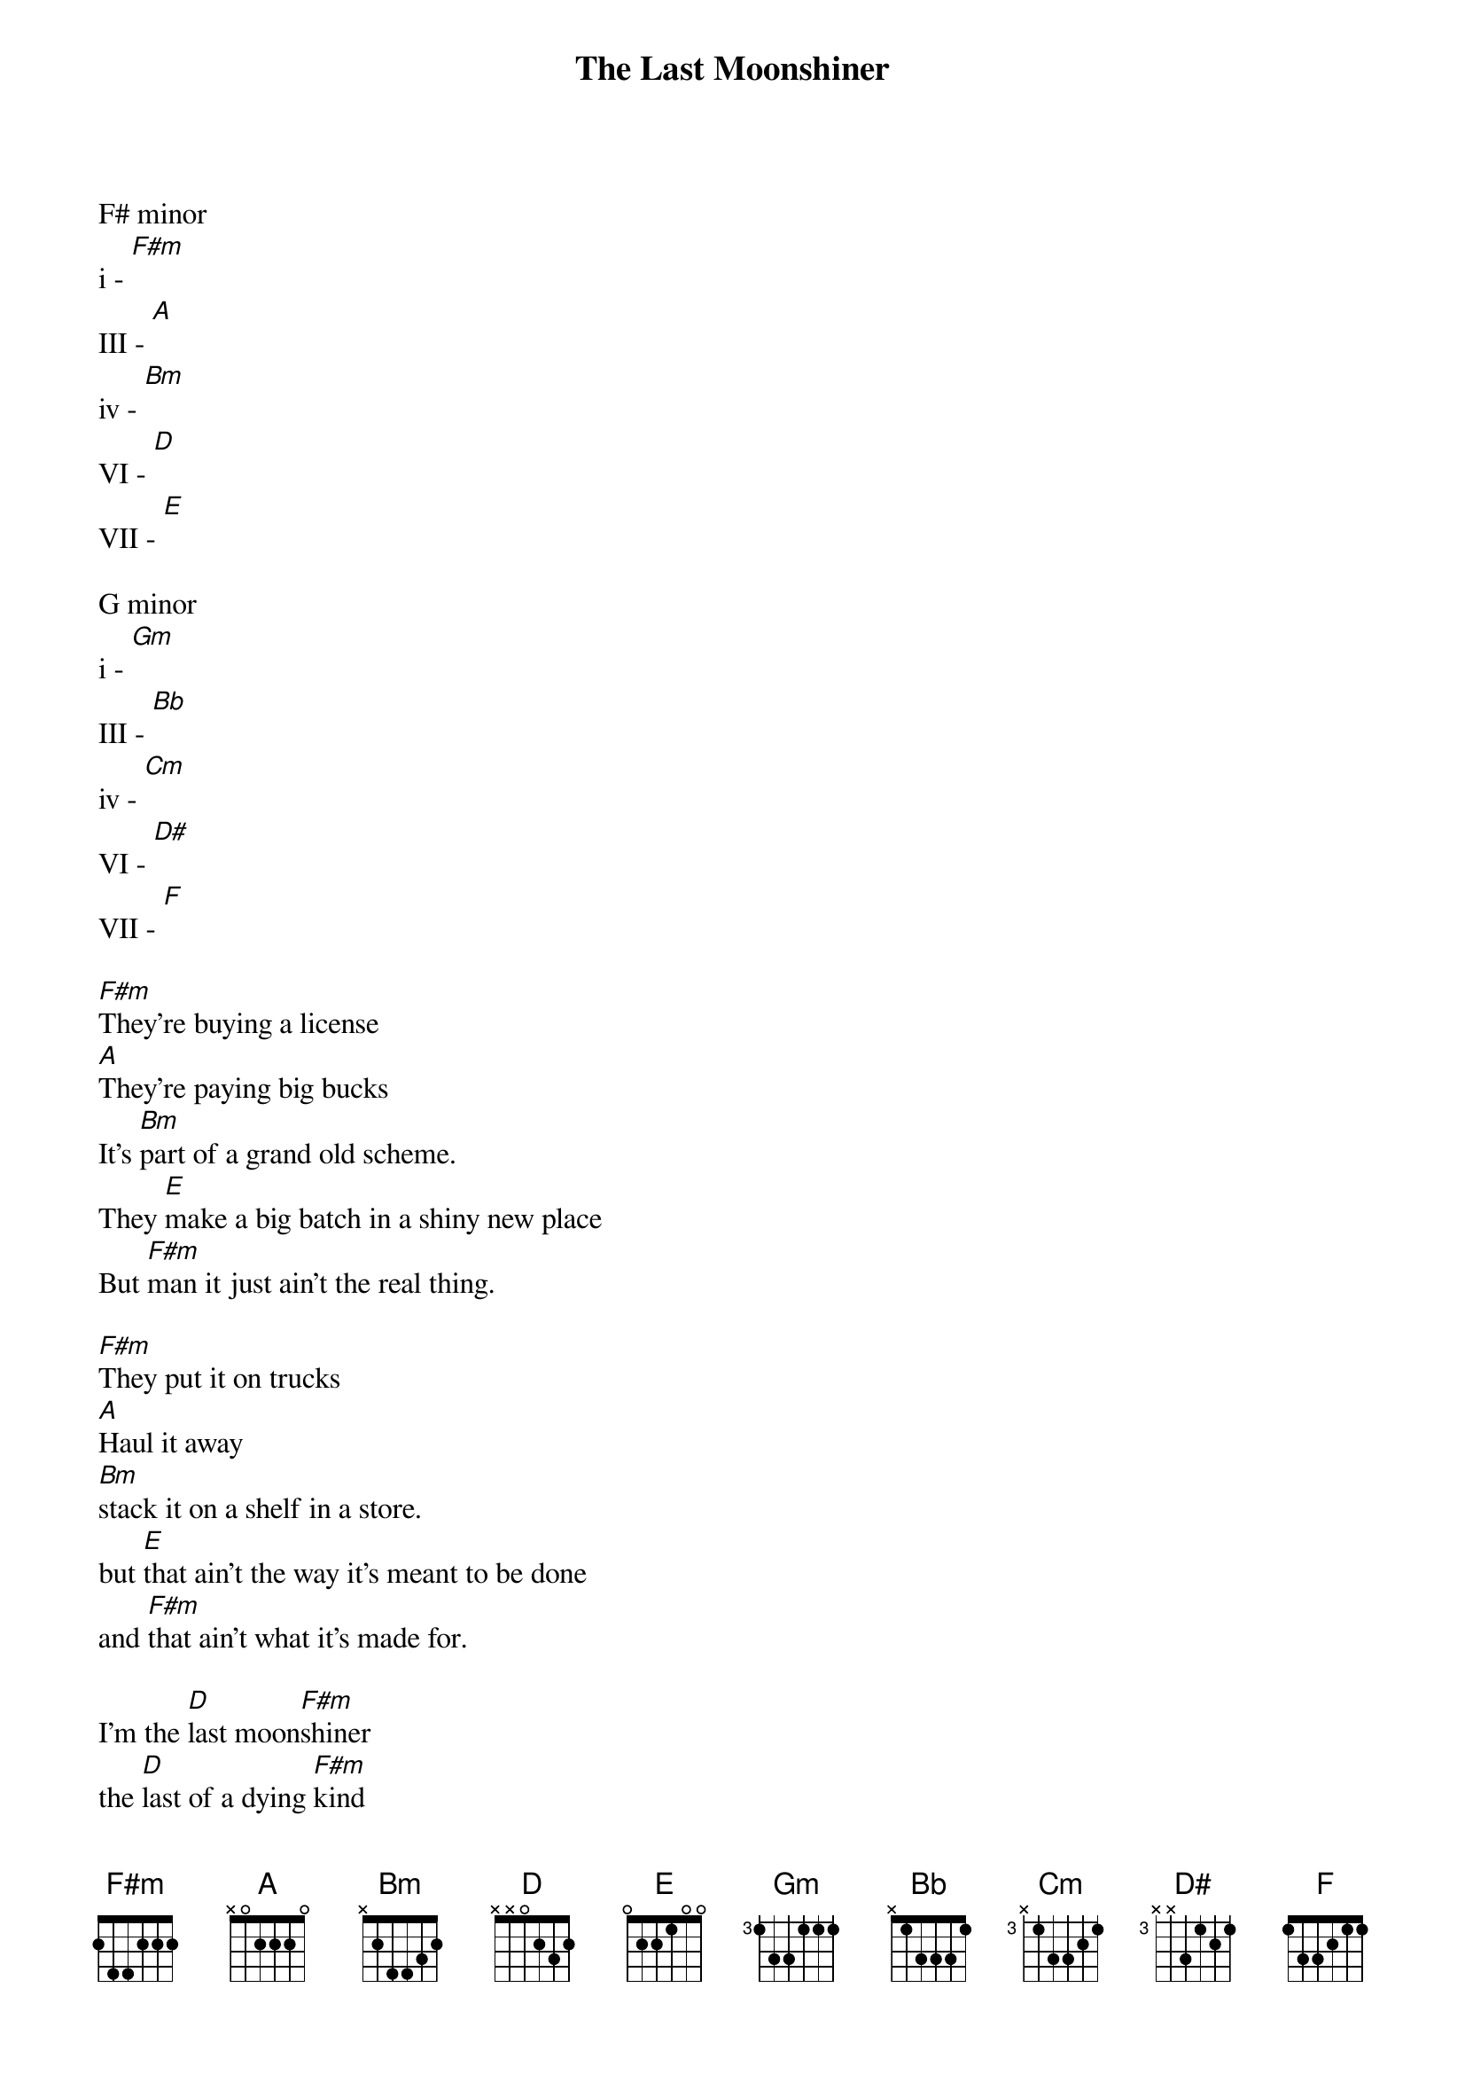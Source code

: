 {t:The Last Moonshiner}
{artist: Buddy Melton & Milan Miller}
{key:F#m}

F# minor
i - [F#m]
III - [A]
iv - [Bm]
VI - [D]
VII - [E]

G minor
i - [Gm]
III - [Bb]
iv - [Cm]
VI - [D#]
VII - [F]

{key:F#m}
[F#m]They're buying a license
[A]They're paying big bucks
It's [Bm]part of a grand old scheme.
They [E]make a big batch in a shiny new place
But [F#m]man it just ain't the real thing.

[F#m]They put it on trucks
[A]Haul it away
[Bm]stack it on a shelf in a store.
but [E]that ain't the way it's meant to be done
and [F#m]that ain't what it's made for.

I'm the [D]last moon[F#m]shiner
the [D]last of a dying [F#m]kind
I'm the [D]last moon[F#m]shiner
I just wasn't [D]made [Bm]for these [F#m]times.

[F#m]it's got a strange name.  
[A]it doesn't taste right.
wasn't [Bm]made in the cool mountain air.
[E]the water didn't come from a spring in the woods
but from a [F#m]tap in a city somewhere.

[F#m]I make it the way 
[A]it's supposed to be made.
I ain't a [Bm]running around with these clowns.
[E]Some things can't be bought or sold
and you [F#m]can't water everything down.

I'm the [D]last moon[F#m]shiner
the [D]last of a dying [F#m]kind
I'm the [D]last moon[F#m]shiner
I just wasn't [D]made [Bm]for these [F#m]times.

{key: Gm}
[Gm]There's a big city lawyer
[Bb]he's making sure 
that [Cm]all the taxes are paid.
[F]I tell you now straight up and true
well it's [Gm]just a disgrace to the trade.

[Gm]There's a billboard sign
says the [Bb]real moonshine.
let me [Cm]tell you one thing if you will
[F]you take the cash I'll take my pride
and [Gm]head back up to the hills.

I'm the [D#]last moon[Gm]shiner
the [D#]last of a dying [Gm]kind
I'm the [D#]last moon[Gm]shiner
I just wasn't [Cm]made for these [Gm]times.

I'm the [D#]last moon[Gm]shiner
I just wasn't [D#]made [Cm]for these [Gm]times.

{keep strumming [Gm]}
{start_of_tab}
--3/5-5-3---------------------
----------6-5-6-5-3-----------
--------------------5-2-------
------------------------------

--5-5-3-----------------------
--------6-5-6-5-3-------3h6p3-
------------------5-2-5-------
------------------------------
{end_of_tab}
